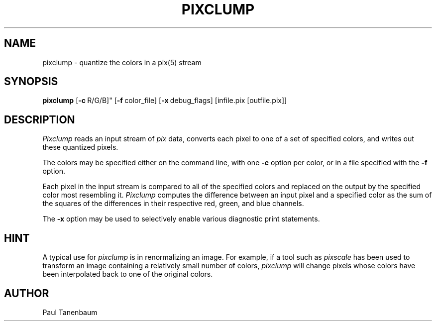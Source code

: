 .TH PIXCLUMP 1
.\"                     P I X C L U M P . 1
.\" BRL-CAD
.\"
.\" Copyright (c) 2005-2011 United States Government as represented by
.\" the U.S. Army Research Laboratory.
.\"
.\" Redistribution and use in source (Docbook format) and 'compiled'
.\" forms (PDF, PostScript, HTML, RTF, etc), with or without
.\" modification, are permitted provided that the following conditions
.\" are met:
.\"
.\" 1. Redistributions of source code (Docbook format) must retain the
.\" above copyright notice, this list of conditions and the following
.\" disclaimer.
.\"
.\" 2. Redistributions in compiled form (transformed to other DTDs,
.\" converted to PDF, PostScript, HTML, RTF, and other formats) must
.\" reproduce the above copyright notice, this list of conditions and
.\" the following disclaimer in the documentation and/or other
.\" materials provided with the distribution.
.\"
.\" 3. The name of the author may not be used to endorse or promote
.\" products derived from this documentation without specific prior
.\" written permission.
.\"
.\" THIS DOCUMENTATION IS PROVIDED BY THE AUTHOR AS IS'' AND ANY
.\" EXPRESS OR IMPLIED WARRANTIES, INCLUDING, BUT NOT LIMITED TO, THE
.\" IMPLIED WARRANTIES OF MERCHANTABILITY AND FITNESS FOR A PARTICULAR
.\" PURPOSE ARE DISCLAIMED. IN NO EVENT SHALL THE AUTHOR BE LIABLE FOR
.\" ANY DIRECT, INDIRECT, INCIDENTAL, SPECIAL, EXEMPLARY, OR
.\" CONSEQUENTIAL DAMAGES (INCLUDING, BUT NOT LIMITED TO, PROCUREMENT
.\" OF SUBSTITUTE GOODS OR SERVICES; LOSS OF USE, DATA, OR PROFITS; OR
.\" BUSINESS INTERRUPTION) HOWEVER CAUSED AND ON ANY THEORY OF
.\" LIABILITY, WHETHER IN CONTRACT, STRICT LIABILITY, OR TORT
.\" (INCLUDING NEGLIGENCE OR OTHERWISE) ARISING IN ANY WAY OUT OF THE
.\" USE OF THIS DOCUMENTATION, EVEN IF ADVISED OF THE POSSIBILITY OF
.\" SUCH DAMAGE.
.\"
.\".\".\"
.\" Set the interparagraph spacing to 1 (default is 0.4)
.PD 1v
.\"
.\" The man page begins...
.\"
.SH NAME
pixclump \- quantize the colors in a pix(5) stream
.SH SYNOPSIS
.B pixclump
.RB [ \-c\  R/G/B]"
.RB [ \-f\  color_file]
.RB [ \-x\  debug_flags]
[infile.pix [outfile.pix]]

.SH DESCRIPTION
.I Pixclump
reads an input stream of
.I pix
data,
converts each pixel to one of a set of specified colors,
and writes out these quantized pixels.

The colors
may be specified
either on the command line,
with one
.B -c
option per color,
or in a file specified with the
.B -f
option.

Each pixel in the input stream
is compared to all of the specified colors
and replaced on the output by the specified color most resembling it.
.I Pixclump
computes the difference between an input pixel and a specified color
as the sum of the squares of the differences in their respective
red, green, and blue channels.

The
.B -x
option may be used to selectively enable
various diagnostic print statements.

.SH HINT
A typical use for
.I pixclump
is in renormalizing an image.
For example,
if a tool such as
.I pixscale
has been used to transform
an image containing a relatively small number of colors,
.I pixclump
will change pixels whose colors have been interpolated
back to one of the original colors.

.SH AUTHOR
Paul Tanenbaum
